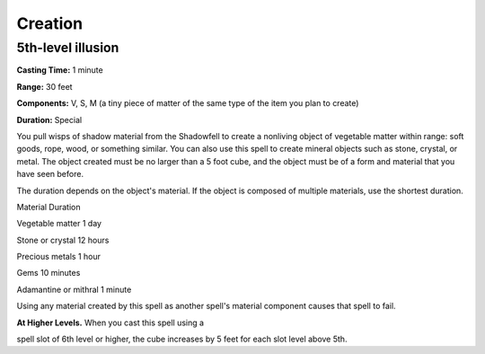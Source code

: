 
.. _srd:creation:

Creation
-------------------------------------------------------------

5th-level illusion
^^^^^^^^^^^^^^^^^^

**Casting Time:** 1 minute

**Range:** 30 feet

**Components:** V, S, M (a tiny piece of matter of the same type of the
item you plan to create)

**Duration:** Special

You pull wisps of shadow material from the Shadowfell to create a
nonliving object of vegetable matter within range: soft goods, rope,
wood, or something similar. You can also use this spell to create
mineral objects such as stone, crystal, or metal. The object created
must be no larger than a 5 foot cube, and the object must be of a form
and material that you have seen before.

The duration depends on the object's material. If the object is composed
of multiple materials, use the shortest duration.

Material Duration

Vegetable matter 1 day

Stone or crystal 12 hours

Precious metals 1 hour

Gems 10 minutes

Adamantine or mithral 1 minute

Using any material created by this spell as another spell's material
component causes that spell to fail.

**At Higher Levels.** When you cast this spell using a

spell slot of 6th level or higher, the cube increases by 5 feet for each
slot level above 5th.
